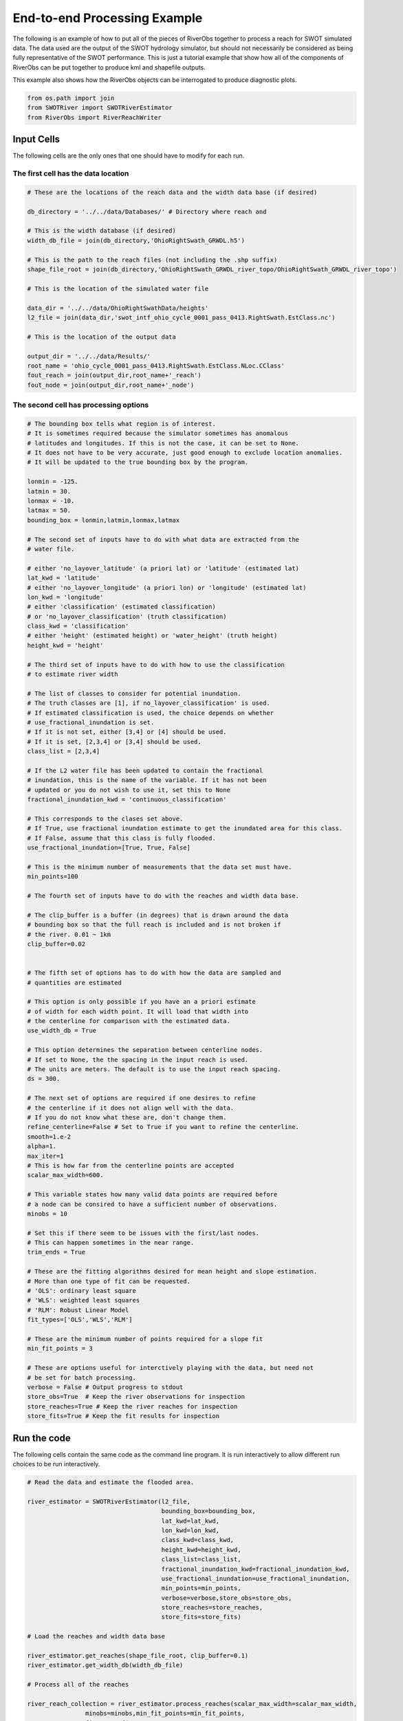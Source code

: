 .. _end-to-end-example:

End-to-end Processing Example
=============================

The following is an example of how to put all of the pieces of RiverObs
together to process a reach for SWOT simulated data. The data used are
the output of the SWOT hydrology simulator, but should not necessarily
be considered as being fully representative of the SWOT performance.
This is just a tutorial example that show how all of the components of
RiverObs can be put together to produce kml and shapefile outputs.

This example also shows how the RiverObs objects can be interrogated to
produce diagnostic plots.

.. code:: python

    from os.path import join
    from SWOTRiver import SWOTRiverEstimator
    from RiverObs import RiverReachWriter
Input Cells
-----------

The following cells are the only ones that one should have to modify for
each run.

The first cell has the data location
~~~~~~~~~~~~~~~~~~~~~~~~~~~~~~~~~~~~

.. code:: python

    # These are the locations of the reach data and the width data base (if desired)
    
    db_directory = '../../data/Databases/' # Directory where reach and 
    
    # This is the width database (if desired)
    width_db_file = join(db_directory,'OhioRightSwath_GRWDL.h5') 
    
    # This is the path to the reach files (not including the .shp suffix)
    shape_file_root = join(db_directory,'OhioRightSwath_GRWDL_river_topo/OhioRightSwath_GRWDL_river_topo')
    
    # This is the location of the simulated water file
    
    data_dir = '../../data/OhioRightSwathData/heights'
    l2_file = join(data_dir,'swot_intf_ohio_cycle_0001_pass_0413.RightSwath.EstClass.nc')
    
    # This is the location of the output data
    
    output_dir = '../../data/Results/'
    root_name = 'ohio_cycle_0001_pass_0413.RightSwath.EstClass.NLoc.CClass'
    fout_reach = join(output_dir,root_name+'_reach')
    fout_node = join(output_dir,root_name+'_node')
The second cell has processing options
~~~~~~~~~~~~~~~~~~~~~~~~~~~~~~~~~~~~~~

.. code:: python

    # The bounding box tells what region is of interest. 
    # It is sometimes required because the simulator sometimes has anomalous
    # latitudes and longitudes. If this is not the case, it can be set to None.
    # It does not have to be very accurate, just good enough to exclude location anomalies.
    # It will be updated to the true bounding box by the program.
    
    lonmin = -125.
    latmin = 30.
    lonmax = -10.
    latmax = 50.
    bounding_box = lonmin,latmin,lonmax,latmax
    
    # The second set of inputs have to do with what data are extracted from the
    # water file.
    
    # either 'no_layover_latitude' (a priori lat) or 'latitude' (estimated lat)
    lat_kwd = 'latitude' 
    # either 'no_layover_longitude' (a priori lon) or 'longitude' (estimated lat)
    lon_kwd = 'longitude' 
    # either 'classification' (estimated classification)
    # or 'no_layover_classification' (truth classification)
    class_kwd = 'classification'
    # either 'height' (estimated height) or 'water_height' (truth height)
    height_kwd = 'height'
    
    # The third set of inputs have to do with how to use the classification
    # to estimate river width
    
    # The list of classes to consider for potential inundation.
    # The truth classes are [1], if no_layover_classification' is used.
    # If estimated classification is used, the choice depends on whether
    # use_fractional_inundation is set.
    # If it is not set, either [3,4] or [4] should be used.
    # If it is set, [2,3,4] or [3,4] should be used.
    class_list = [2,3,4]
    
    # If the L2 water file has been updated to contain the fractional
    # inundation, this is the name of the variable. If it has not been
    # updated or you do not wish to use it, set this to None
    fractional_inundation_kwd = 'continuous_classification'
    
    # This corresponds to the clases set above. 
    # If True, use fractional inundation estimate to get the inundated area for this class.
    # If False, assume that this class is fully flooded.
    use_fractional_inundation=[True, True, False]
    
    # This is the minimum number of measurements that the data set must have.
    min_points=100
    
    # The fourth set of inputs have to do with the reaches and width data base.
    
    # The clip_buffer is a buffer (in degrees) that is drawn around the data
    # bounding box so that the full reach is included and is not broken if
    # the river. 0.01 ~ 1km
    clip_buffer=0.02
                     
        
    # The fifth set of options has to do with how the data are sampled and 
    # quantities are estimated
    
    # This option is only possible if you have an a priori estimate
    # of width for each width point. It will load that width into
    # the centerline for comparison with the estimated data.
    use_width_db = True
    
    # This option determines the separation between centerline nodes.
    # If set to None, the the spacing in the input reach is used.
    # The units are meters. The default is to use the input reach spacing.
    ds = 300.
    
    # The next set of options are required if one desires to refine 
    # the centerline if it does not align well with the data.
    # If you do not know what these are, don't change them.
    refine_centerline=False # Set to True if you want to refine the centerline.
    smooth=1.e-2
    alpha=1.
    max_iter=1
    # This is how far from the centerline points are accepted
    scalar_max_width=600.
    
    # This variable states how many valid data points are required before
    # a node can be consired to have a sufficient number of observations.
    minobs = 10
    
    # Set this if there seem to be issues with the first/last nodes.
    # This can happen sometimes in the near range.
    trim_ends = True
    
    # These are the fitting algorithms desired for mean height and slope estimation.
    # More than one type of fit can be requested.
    # 'OLS': ordinary least square
    # 'WLS': weighted least squares
    # 'RLM': Robust Linear Model
    fit_types=['OLS','WLS','RLM']
    
    # These are the minimum number of points required for a slope fit
    min_fit_points = 3
    
    # These are options useful for interctively playing with the data, but need not
    # be set for batch processing.
    verbose = False # Output progress to stdout
    store_obs=True  # Keep the river observations for inspection
    store_reaches=True # Keep the river reaches for inspection
    store_fits=True # Keep the fit results for inspection

Run the code
------------

The following cells contain the same code as the command line program.
It is run interactively to allow different run choices to be run
interactively.

.. code:: python

    # Read the data and estimate the flooded area.
    
    river_estimator = SWOTRiverEstimator(l2_file,
                                         bounding_box=bounding_box,
                                         lat_kwd=lat_kwd, 
                                         lon_kwd=lon_kwd,
                                         class_kwd=class_kwd,
                                         height_kwd=height_kwd,
                                         class_list=class_list,
                                         fractional_inundation_kwd=fractional_inundation_kwd,
                                         use_fractional_inundation=use_fractional_inundation,
                                         min_points=min_points,
                                         verbose=verbose,store_obs=store_obs,
                                         store_reaches=store_reaches,
                                         store_fits=store_fits)
    
    # Load the reaches and width data base
    
    river_estimator.get_reaches(shape_file_root, clip_buffer=0.1)
    river_estimator.get_width_db(width_db_file)
    
    # Process all of the reaches
    
    river_reach_collection = river_estimator.process_reaches(scalar_max_width=scalar_max_width,
                    minobs=minobs,min_fit_points=min_fit_points,
                    fit_types=fit_types,
                    use_width_db = use_width_db,
                    ds=ds,
                    refine_centerline=refine_centerline,
                    smooth=smooth,alpha=alpha,max_iter=max_iter)
    

.. code:: python

    # Initialize the output writer
    
    reach_output_variables = river_reach_collection[0].metadata.keys()
    node_output_variables = ['lat','lon','x','y','nobs','s','xtrack',
                             'w_ptp','w_std','w_area','w_db','area',
                             'h_t_ave','h_t_std','h_n_ave','h_n_std',
                             'h_nn_ave','h_nn_std']
    
    writer = RiverReachWriter(river_reach_collection,
                              node_output_variables,
                              reach_output_variables)
    
    # Write shapefiles
    
    driver = 'ESRI shapefile'
    writer.write_nodes_ogr(fout_node,driver=driver)
    writer.write_reaches_ogr(fout_reach,driver=driver)
    
    # Write KML files
    
    driver = 'KML'
    writer.write_nodes_ogr(fout_node+'.kml',driver=driver)
    writer.write_reaches_ogr(fout_reach+'.kml',driver=driver)
Plot results for one reach
--------------------------

.. code:: python

    # This cell extracts from the results all of the appropriate data to plot
    
    # This is the each index to use
    
    reach_id = 0
    
    # Extract the reach to visualize
    
    reach = river_estimator.reaches[reach_id]
    river_reach = river_estimator.river_reach_collection[reach_id]
    river_obs = river_estimator.river_obs_collection[reach_id]
    
    # Extract the fit results
    
    tresults = river_estimator.fit_collection[reach_id,'true']
    nresults = river_estimator.fit_collection[reach_id,'noise']
    nnresults = river_estimator.fit_collection[reach_id,'no_noise']
    
    # Extract the data by class and inside the reach
    lonmin = reach.lon.min()
    lonmax = reach.lon.max()
    latmin = reach.lat.min()
    latmax = reach.lat.max()
    index = ((river_estimator.lat >= latmin-0.01) &
             (river_estimator.lon >= lonmin-0.01) &
             (river_estimator.lat <= latmax+0.01) &
             (river_estimator.lon <= lonmax+0.01) 
             )
    X = {}
    Y = {}
    c = {2:'brown',3:'aqua',4:'blue'}
    name = {2:'land-edge',3:'water-edge',4:'water'}
    for k in river_estimator.class_list:
        kindex = river_estimator.klass[index] == k
        X[k] = river_estimator.x[index][kindex]/1.e3
        Y[k] = river_estimator.y[index][kindex]/1.e3
    
    s = river_reach.s
    x = s - s.mean()
    
    # Truth fits
    
    t_h_mean = tresults['OLS'].params[1]
    t_slp = tresults['OLS'].params[0]
    t_hfit_ols = t_slp*x + t_h_mean 
    h_t = river_reach.h_t_ave
    h_t_std = river_reach.h_t_std
    
    # Noise fits
    
    n_h_mean = nresults['WLS'].params[1]
    n_slp = nresults['WLS'].params[0]
    n_hfit_wls = n_slp*x + n_h_mean 
    h_n = river_reach.h_n_ave
    h_n_std = river_reach.h_n_std
    
    # No Noise fits
    
    nn_h_mean = nnresults['WLS'].params[1]
    nn_slp = nnresults['WLS'].params[0]
    nn_hfit_wls = nn_slp*x + nn_h_mean 
    h_nn = river_reach.h_nn_ave
    h_nn_std = river_reach.h_nn_std
Plot the distribution of incidence angles and cross-track pixel size for the data.
~~~~~~~~~~~~~~~~~~~~~~~~~~~~~~~~~~~~~~~~~~~~~~~~~~~~~~~~~~~~~~~~~~~~~~~~~~~~~~~~~~

.. code:: python

    figsize(8,8)
    subplot(2,2,1)
    hist(river_estimator.incidence_angle[index],bins=arange(0.1,4,0.1))
    xlabel('Incidence Angle (deg)')
    ylabel('Counts');
    subplot(2,2,2)
    hist(river_estimator.xtrack_res[index],bins=arange(0,100,1))
    xlabel('Range pixel size (deg)')
    ylabel('Counts');
    subplot(2,2,3)
    hist(river_estimator.xtrack[index]/1.e3,bins=arange(0,60,1))
    xlabel('xtrack distance (km)')
    ylabel('Counts')
    tight_layout();


.. image:: EndToEndProcessingExample_files/EndToEndProcessingExample_15_0.png


Plot input data for the resired reach
~~~~~~~~~~~~~~~~~~~~~~~~~~~~~~~~~~~~~

.. code:: python

    # Plot the reach (in projected Cartesian coordinates)
    
    figsize(6,6)
    plot(reach.x/1.e3,reach.y/1.e3,'-k',linewidth=2,label='centerline')
    for k in river_estimator.class_list:
        scatter(X[k],Y[k],c=c[k],s=10,alpha=0.5,label=name[k],edgecolor='none')
    xlabel('X (km)')
    ylabel('Y (km)')
    xmin = reach.x.min()/1.e3
    xmax = reach.x.max()/1.e3
    ymin = reach.y.min()/1.e3
    ymax = reach.y.max()/1.e3
    xlim(xmin-0.5,xmax+0.5)
    ylim(ymin-0.5,ymax+0.5)
    legend(loc=(1.01,0.55))
    title('Reach ID: %d'%reach_id);


.. image:: EndToEndProcessingExample_files/EndToEndProcessingExample_17_0.png


**Figure**: Input *a priori* reach (black line) with estimated
classification: Open water (blue); water edge (aqua); land edge (brown).

Plot the centerline and the mean node coordinates
~~~~~~~~~~~~~~~~~~~~~~~~~~~~~~~~~~~~~~~~~~~~~~~~~

.. code:: python

    # Plot the reach (in projected Cartesian coordinates)
    
    centerline = river_obs.centerline
    
    figsize(6,6)
    plot(centerline.x/1.e3,centerline.y/1.e3,'-ok',linewidth=2,label='centerline')
    plot(river_reach.x/1.e3,river_reach.y/1.e3,'sr',linewidth=2,label='mean node location')
    for k in river_estimator.class_list:
        scatter(X[k],Y[k],c=c[k],s=10,alpha=0.5,label=name[k],edgecolor='none')
    xlabel('X (km)')
    ylabel('Y (km)')
    xmin = reach.x.min()/1.e3
    xmax = reach.x.max()/1.e3
    ymin = reach.y.min()/1.e3
    ymax = reach.y.max()/1.e3
    xlim(xmin-0.5,xmax+0.5)
    ylim(ymin-0.5,ymax+0.5)
    legend(loc=(1.01,0.55))
    title('Reach ID: %d'%reach_id);


.. image:: EndToEndProcessingExample_files/EndToEndProcessingExample_20_0.png


Compare the width estimates
~~~~~~~~~~~~~~~~~~~~~~~~~~~

.. code:: python

    w = river_reach.w_db
    width_std = river_reach.w_std
    width_ptp = river_reach.w_ptp
    width_area = river_reach.w_area
    figsize(8,8)
    subplot(2,2,1)
    plot(river_reach.s/1.e3,river_reach.w_db,'o',label='dbase')
    plot(river_reach.s/1.e3,river_reach.w_area,'o',label='area')
    plot(river_reach.s/1.e3,river_reach.w_ptp,'s',label='ptp')
    plot(river_reach.s/1.e3,river_reach.w_std,'>',label='std')
    xlabel('Reach (km)')
    ylabel('Estimated width (m)')
    legend(loc='best')
    subplot(2,2,2)
    plot(w,width_area,'o')
    plot([w.min()-100,w.max()+100],[w.min()-100,w.max()+100],'--k')
    xlim(w.min()-100,w.max()+100)
    ylim(w.min()-100,w.max()+100)
    plot([w.min()-100,w.max()+100],[w.min()-100,w.max()+100],'--k')
    xlabel('Database width')
    ylabel('Area width')
    subplot(2,2,3)
    plot(w,width_ptp,'o')
    plot([w.min()-100,w.max()+100],[w.min()-100,w.max()+100],'--k')
    xlim(w.min()-100,w.max()+100)
    ylim(w.min()-100,w.max()+100)
    xlabel('Database width')
    ylabel('PTP width')
    subplot(2,2,4)
    plot(w,width_std,'o')
    plot([w.min()-100,w.max()+100],[w.min()-100,w.max()+100],'--k')
    xlim(w.min()-100,w.max()+100)
    ylim(w.min()-100,w.max()+100)
    xlabel('Database width')
    ylabel('STD width')
    tight_layout();


.. image:: EndToEndProcessingExample_files/EndToEndProcessingExample_22_0.png


Plot the fit results
~~~~~~~~~~~~~~~~~~~~

.. code:: python

    ymin = h_t.min() - 1
    ymax = h_t.max() + 1
    figsize(10,10)
    subplot(2,2,1)
    errorbar(s/1.e3,h_t,yerr=h_t_std,fmt='o')
    plot(s/1.e3,t_hfit_ols,linewidth=2)
    ylim(ymin,ymax)
    ylabel('Height (m)')
    title('True h: %.2f m slope: %.2f cm/km'%(t_h_mean,t_slp*1.e5),fontsize=14)
    subplot(2,2,2)
    errorbar(s/1.e3,h_n,yerr=h_n_std,fmt='o')
    plot(s/1.e3,n_hfit_wls,linewidth=2)
    ylim(ymin,ymax)
    title('Noise h: %.2f m slope: %.2f cm/km'%(n_h_mean,n_slp*1.e5),fontsize=14)
    xlabel('Reach (km)')
    subplot(2,2,3)
    errorbar(s/1.e3,h_nn,yerr=h_nn_std,fmt='o')
    plot(s/1.e3,nn_hfit_wls,linewidth=2)
    title('No Noise h: %.2f m slope: %.2f cm/km'%(nn_h_mean,nn_slp*1.e5),fontsize=14)
    ylim(ymin,ymax)
    ylabel('Height (m)')
    xlabel('Reach (km)')
    tight_layout();


.. image:: EndToEndProcessingExample_files/EndToEndProcessingExample_24_0.png

